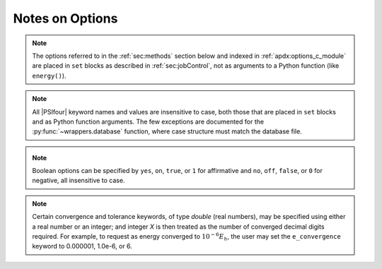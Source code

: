 
Notes on Options
================

.. note:: The options referred to in the :ref:`sec:methods` section below
   and indexed in :ref:`apdx:options_c_module` are placed in ``set`` blocks as
   described in :ref:`sec:jobControl`, not as arguments to a Python function
   (like ``energy()``).

.. note:: All |PSIfour| keyword names and values are insensitive to case, both
   those that are placed in ``set`` blocks and as Python function arguments.
   The few exceptions are documented for the :py:func:`~wrappers.database` function,
   where case structure must match the database file.

.. _`op_c_bool`:
.. _`op_c_boolean`:
.. note:: Boolean options can be specified by ``yes``, ``on``, ``true``, or ``1``
    for affirmative and ``no``, ``off``, ``false``, or ``0`` for negative,
    all insensitive to case.

.. _`op_c_conv`:
.. note:: Certain convergence and tolerance keywords, of type *double* (real numbers),
   may be specified using either a real number or an integer; and integer *X* is then
   treated as the number of converged decimal digits required. For example, to request
   as energy converged to :math:`10^{-6} E_h`, the user may set the ``e_convergence``
   keyword to 0.000001, 1.0e-6, or 6.

